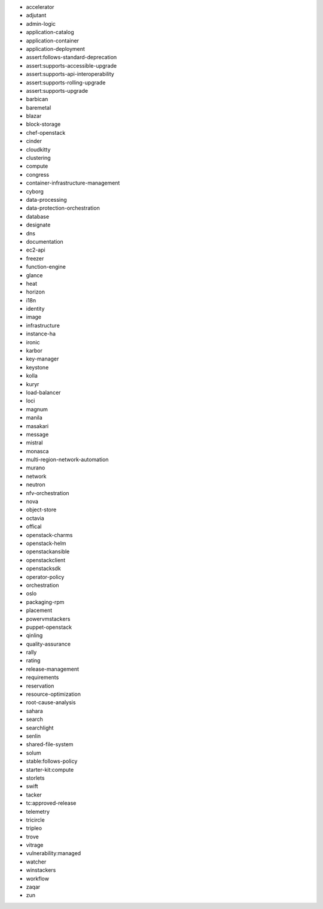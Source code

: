 * accelerator 
* adjutant 
* admin-logic 
* application-catalog 
* application-container 
* application-deployment 
* assert:follows-standard-deprecation 
* assert:supports-accessible-upgrade 
* assert:supports-api-interoperability 
* assert:supports-rolling-upgrade 
* assert:supports-upgrade 
* barbican 
* baremetal 
* blazar 
* block-storage 
* chef-openstack 
* cinder 
* cloudkitty 
* clustering 
* compute 
* congress 
* container-infrastructure-management 
* cyborg 
* data-processing 
* data-protection-orchestration 
* database 
* designate 
* dns 
* documentation 
* ec2-api 
* freezer 
* function-engine 
* glance 
* heat 
* horizon 
* i18n 
* identity 
* image 
* infrastructure 
* instance-ha 
* ironic 
* karbor 
* key-manager 
* keystone 
* kolla 
* kuryr 
* load-balancer 
* loci 
* magnum 
* manila 
* masakari 
* message 
* mistral 
* monasca 
* multi-region-network-automation 
* murano 
* network 
* neutron 
* nfv-orchestration 
* nova 
* object-store 
* octavia 
* offical 
* openstack-charms 
* openstack-helm 
* openstackansible 
* openstackclient 
* openstacksdk 
* operator-policy 
* orchestration 
* oslo 
* packaging-rpm 
* placement 
* powervmstackers 
* puppet-openstack 
* qinling 
* quality-assurance 
* rally 
* rating 
* release-management 
* requirements 
* reservation 
* resource-optimization 
* root-cause-analysis 
* sahara 
* search 
* searchlight 
* senlin 
* shared-file-system 
* solum 
* stable:follows-policy 
* starter-kit:compute 
* storlets 
* swift 
* tacker 
* tc:approved-release 
* telemetry 
* tricircle 
* tripleo 
* trove 
* vitrage 
* vulnerability:managed 
* watcher 
* winstackers 
* workflow 
* zaqar 
* zun 
